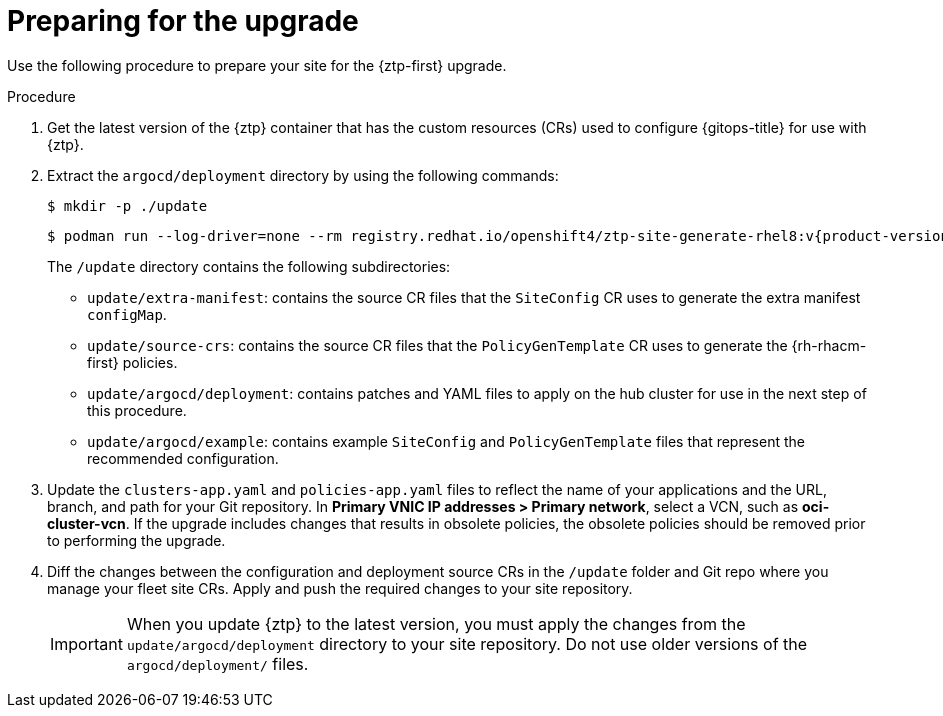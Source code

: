 // Module included in the following assemblies:
//
// * scalability_and_performance/ztp_far_edge/ztp-updating-gitops.adoc

:_mod-docs-content-type: PROCEDURE
[id="ztp-preparing-for-the-gitops-ztp-upgrade_{context}"]
= Preparing for the upgrade

Use the following procedure to prepare your site for the {ztp-first} upgrade.

.Procedure

. Get the latest version of the {ztp} container that has the custom resources (CRs) used to configure {gitops-title} for use with {ztp}.

. Extract the `argocd/deployment` directory by using the following commands:
+
[source,terminal]
----
$ mkdir -p ./update
----
+
[source,terminal,subs="attributes+"]
----
$ podman run --log-driver=none --rm registry.redhat.io/openshift4/ztp-site-generate-rhel8:v{product-version} extract /home/ztp --tar | tar x -C ./update
----
+
The `/update` directory contains the following subdirectories:
+
* `update/extra-manifest`: contains the source CR files that the `SiteConfig` CR uses to generate the extra manifest `configMap`.
* `update/source-crs`: contains the source CR files that the `PolicyGenTemplate` CR uses to generate the {rh-rhacm-first} policies.
* `update/argocd/deployment`: contains patches and YAML files to apply on the hub cluster for use in the next step of this procedure.
* `update/argocd/example`: contains example `SiteConfig` and `PolicyGenTemplate` files that represent the recommended configuration.

. Update the `clusters-app.yaml` and `policies-app.yaml` files to reflect the name of your applications and the URL, branch, and path for your Git repository.
In **Primary VNIC IP addresses > Primary network**, select a VCN, such as *oci-cluster-vcn*. 
If the upgrade includes changes that results in obsolete policies, the obsolete policies should be removed prior to performing the upgrade.

. Diff the changes between the configuration and deployment source CRs in the `/update` folder and Git repo where you manage your fleet site CRs. Apply and push the required changes to your site repository.
+
[IMPORTANT]
====
When you update {ztp} to the latest version, you must apply the changes from the `update/argocd/deployment` directory to your site repository. Do not use older versions of the `argocd/deployment/` files.
====
